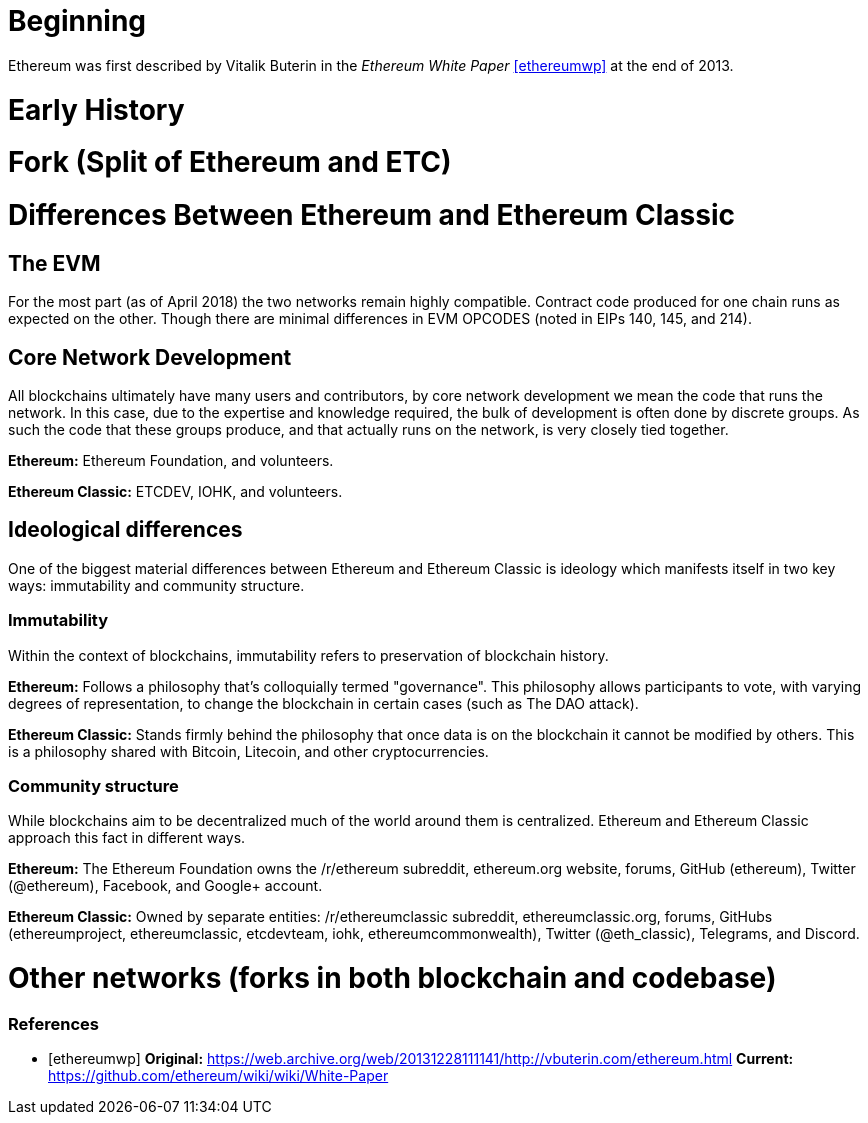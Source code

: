 = Beginning
// Ethereum initial development around the time of the yellowpaper, perhaps pre-software availability

Ethereum was first described by Vitalik Buterin in the _Ethereum White Paper_ <<ethereumwp>> at the end of 2013.

= Early History
// Ethereum through June-ish 2016

= Fork (Split of Ethereum and ETC)
// March-July 2016; events leading up to the fork through the fork

= Differences Between Ethereum and Ethereum Classic

== The EVM
For the most part (as of April 2018) the two networks remain highly compatible. Contract code produced for one chain runs as expected on the other. Though there are minimal differences in EVM OPCODES (noted in EIPs 140, 145, and 214).

== Core Network Development
All blockchains ultimately have many users and contributors, by core network development we mean the code that runs the network. In this case, due to the expertise and knowledge required, the bulk of development is often done by discrete groups. As such the code that these groups produce, and that actually runs on the network, is very closely tied together.

*Ethereum:* Ethereum Foundation, and volunteers.

*Ethereum Classic:* ETCDEV, IOHK, and volunteers.

== Ideological differences
One of the biggest material differences between Ethereum and Ethereum Classic is ideology which manifests itself in two key ways: immutability and community structure.

=== Immutability
Within the context of blockchains, immutability refers to preservation of blockchain history.

*Ethereum:* Follows a philosophy that's colloquially termed "governance". This philosophy allows participants to vote, with varying degrees of representation, to change the blockchain in certain cases (such as The DAO attack).

*Ethereum Classic:* Stands firmly behind the philosophy that once data is on the blockchain it cannot be modified by others. This is a philosophy shared with Bitcoin, Litecoin, and other cryptocurrencies.

=== Community structure
While blockchains aim to be decentralized much of the world around them is centralized. Ethereum and Ethereum Classic approach this fact in different ways.

*Ethereum:* The Ethereum Foundation owns the /r/ethereum subreddit, ethereum.org website, forums, GitHub (ethereum), Twitter (@ethereum), Facebook, and Google+ account. 

*Ethereum Classic:* Owned by separate entities: /r/ethereumclassic subreddit, ethereumclassic.org, forums, GitHubs (ethereumproject, ethereumclassic, etcdevteam, iohk, ethereumcommonwealth), Twitter (@eth_classic), Telegrams, and Discord.

= Other networks (forks in both blockchain and codebase)

[bibliography]
=== References
- [[[ethereumwp]]] 
*Original:* https://web.archive.org/web/20131228111141/http://vbuterin.com/ethereum.html
*Current:* https://github.com/ethereum/wiki/wiki/White-Paper